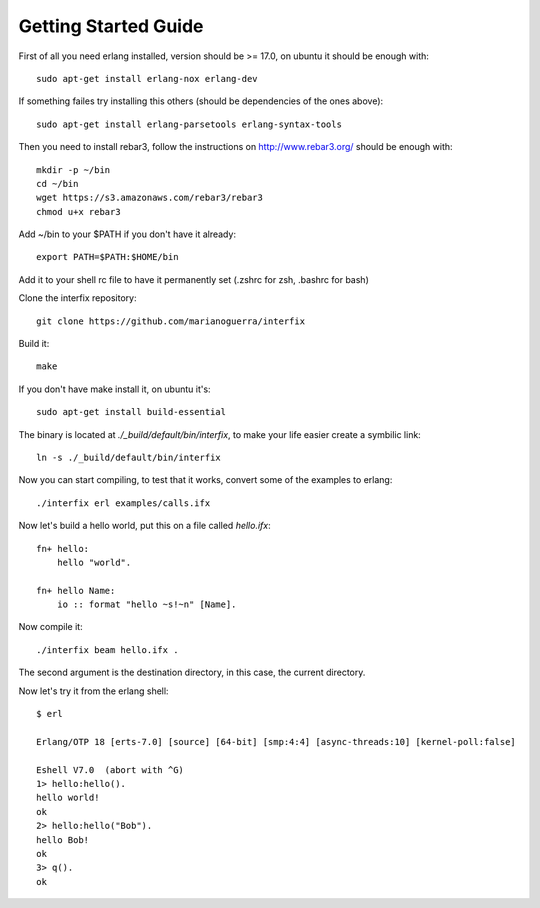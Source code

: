 Getting Started Guide
=====================

First of all you need erlang installed, version should be >= 17.0, on
ubuntu it should be enough with::

    sudo apt-get install erlang-nox erlang-dev

If something failes try installing this others (should be dependencies of the
ones above)::

    sudo apt-get install erlang-parsetools erlang-syntax-tools

Then you need to install rebar3, follow the instructions on http://www.rebar3.org/
should be enough with::

    mkdir -p ~/bin
    cd ~/bin
    wget https://s3.amazonaws.com/rebar3/rebar3
    chmod u+x rebar3

Add ~/bin to your $PATH if you don't have it already::

    export PATH=$PATH:$HOME/bin

Add it to your shell rc file to have it permanently set (.zshrc for zsh, .bashrc for bash)

Clone the interfix repository::

    git clone https://github.com/marianoguerra/interfix

Build it::

    make

If you don't have make install it, on ubuntu it's::

    sudo apt-get install build-essential

The binary is located at `./_build/default/bin/interfix`, to make your life easier create
a symbilic link::

    ln -s ./_build/default/bin/interfix

Now you can start compiling, to test that it works, convert some of the examples to erlang::

    ./interfix erl examples/calls.ifx

Now let's build a hello world, put this on a file called `hello.ifx`::

    fn+ hello:
        hello "world".

    fn+ hello Name:
        io :: format "hello ~s!~n" [Name].

Now compile it::

     ./interfix beam hello.ifx .

The second argument is the destination directory, in this case, the current directory.

Now let's try it from the erlang shell::

    $ erl

    Erlang/OTP 18 [erts-7.0] [source] [64-bit] [smp:4:4] [async-threads:10] [kernel-poll:false]

    Eshell V7.0  (abort with ^G)
    1> hello:hello().
    hello world!
    ok
    2> hello:hello("Bob").
    hello Bob!
    ok
    3> q().
    ok

